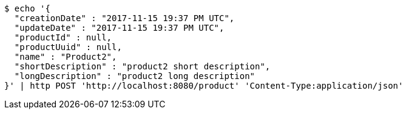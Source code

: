[source,bash]
----
$ echo '{
  "creationDate" : "2017-11-15 19:37 PM UTC",
  "updateDate" : "2017-11-15 19:37 PM UTC",
  "productId" : null,
  "productUuid" : null,
  "name" : "Product2",
  "shortDescription" : "product2 short description",
  "longDescription" : "product2 long description"
}' | http POST 'http://localhost:8080/product' 'Content-Type:application/json'
----